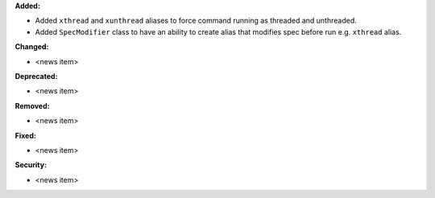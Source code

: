 **Added:**

* Added ``xthread`` and ``xunthread`` aliases to force command running as threaded and unthreaded.
* Added ``SpecModifier`` class to have an ability to create alias that modifies spec before run e.g. ``xthread`` alias.

**Changed:**

* <news item>

**Deprecated:**

* <news item>

**Removed:**

* <news item>

**Fixed:**

* <news item>

**Security:**

* <news item>
